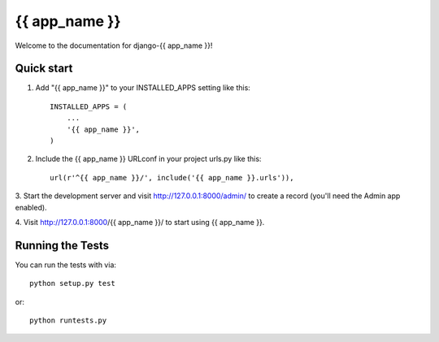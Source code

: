 {{ app_name }}
========================

Welcome to the documentation for django-{{ app_name }}!

Quick start
-----------

1. Add "{{ app_name }}" to your INSTALLED_APPS setting like this::

      INSTALLED_APPS = (
          ...
          '{{ app_name }}',
      )

2. Include the {{ app_name }} URLconf in your project urls.py like this::

      url(r'^{{ app_name }}/', include('{{ app_name }}.urls')),

3. Start the development server and visit http://127.0.0.1:8000/admin/
to create a record (you'll need the Admin app enabled).

4. Visit http://127.0.0.1:8000/{{ app_name }}/ to start using
{{ app_name }}.

Running the Tests
------------------------------------

You can run the tests with via::

    python setup.py test

or::

    python runtests.py
